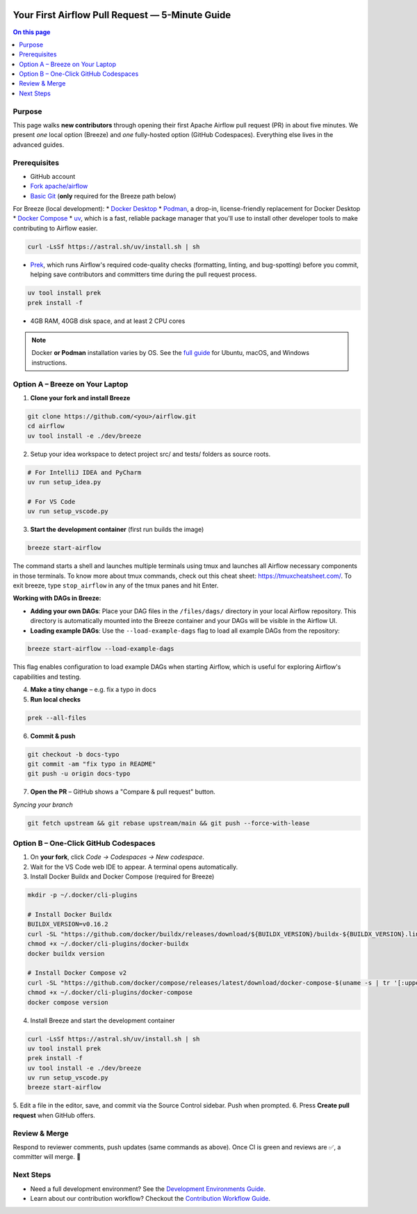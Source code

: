  .. Licensed to the Apache Software Foundation (ASF) under one
    or more contributor license agreements.  See the NOTICE file
    distributed with this work for additional information
    regarding copyright ownership.  The ASF licenses this file
    to you under the Apache License, Version 2.0 (the
    "License"); you may not use this file except in compliance
    with the License.  You may obtain a copy of the License at

 ..   http://www.apache.org/licenses/LICENSE-2.0

 .. Unless required by applicable law or agreed to in writing,
    software distributed under the License is distributed on an
    "AS IS" BASIS, WITHOUT WARRANTIES OR CONDITIONS OF ANY
    KIND, either express or implied.  See the License for the
    specific language governing permissions and limitations
    under the License.

Your First Airflow Pull Request — 5-Minute Guide
===============================================

.. contents:: On this page
   :local:
   :depth: 1


Purpose
-------
This page walks **new contributors** through opening their first
Apache Airflow pull request (PR) in about five minutes.  We present *one*
local option (Breeze) and *one* fully-hosted option (GitHub Codespaces).
Everything else lives in the advanced guides.

Prerequisites
-------------
* GitHub account
* `Fork <https://docs.github.com/en/pull-requests/collaborating-with-pull-requests/working-with-forks/fork-a-repo?tool=webui>`_ `apache/airflow <https://github.com/apache/airflow>`__
* `Basic Git <https://docs.github.com/en/get-started/git-basics/set-up-git>`__ (**only** required for the Breeze path below)

For Breeze (local development):
* `Docker Desktop <https://www.docker.com/products/docker-desktop/>`__
* `Podman <https://podman.io/>`__, a drop-in, license-friendly replacement for Docker Desktop
* `Docker Compose <https://docs.docker.com/compose/install/>`__
* `uv <https://github.com/astral-sh/uv>`__, which is a fast, reliable package manager that you'll use to install other developer tools to make contributing to Airflow easier.

.. code-block:: bash

    curl -LsSf https://astral.sh/uv/install.sh | sh
* `Prek <https://github.com/j178/prek>`__, which runs Airflow's required code-quality checks (formatting, linting, and bug-spotting) before you commit, helping save contributors and committers time during the pull request process.

.. code-block:: bash

    uv tool install prek
    prek install -f
* 4GB RAM, 40GB disk space, and at least 2 CPU cores

.. note::
   Docker **or Podman** installation varies by OS. See the `full guide <03b_contributors_quick_start_seasoned_developers.html#local-machine-development>`_ for Ubuntu, macOS, and Windows instructions.

Option A – Breeze on Your Laptop
--------------------------------
1.  **Clone your fork and install Breeze**

.. code-block:: bash

    git clone https://github.com/<you>/airflow.git
    cd airflow
    uv tool install -e ./dev/breeze

2. Setup your idea workspace to detect project src/ and tests/ folders as source roots.

.. code-block:: text

    # For IntelliJ IDEA and PyCharm
    uv run setup_idea.py

    # For VS Code
    uv run setup_vscode.py

3.  **Start the development container** (first run builds the image)

.. code-block:: bash

    breeze start-airflow

The command starts a shell and launches multiple terminals using tmux
and launches all Airflow necessary components in those terminals. To know more about tmux commands,
check out this cheat sheet: https://tmuxcheatsheet.com/. To exit breeze, type ``stop_airflow`` in any
of the tmux panes and hit Enter.

**Working with DAGs in Breeze:**

- **Adding your own DAGs**: Place your DAG files in the ``/files/dags/`` directory in your local Airflow repository. This directory is automatically mounted into the Breeze container and your DAGs will be visible in the Airflow UI.

- **Loading example DAGs**: Use the ``--load-example-dags`` flag to load all example DAGs from the repository:

.. code-block:: bash

    breeze start-airflow --load-example-dags

This flag enables configuration to load example DAGs when starting Airflow, which is useful for exploring Airflow's capabilities and testing.

4.  **Make a tiny change** – e.g. fix a typo in docs

5.  **Run local checks**

.. code-block:: bash

    prek --all-files

6.  **Commit & push**

.. code-block:: bash

    git checkout -b docs-typo
    git commit -am "fix typo in README"
    git push -u origin docs-typo

7.  **Open the PR** – GitHub shows a "Compare & pull request" button.

*Syncing your branch*

.. code-block:: bash

    git fetch upstream && git rebase upstream/main && git push --force-with-lease

Option B – One-Click GitHub Codespaces
---------------------------------------

1. On **your fork**, click *Code → Codespaces → New codespace*.
2. Wait for the VS Code web IDE to appear.  A terminal opens automatically.
3. Install Docker Buildx and Docker Compose (required for Breeze)

.. code-block:: bash

    mkdir -p ~/.docker/cli-plugins

    # Install Docker Buildx
    BUILDX_VERSION=v0.16.2
    curl -SL "https://github.com/docker/buildx/releases/download/${BUILDX_VERSION}/buildx-${BUILDX_VERSION}.linux-amd64" -o ~/.docker/cli-plugins/docker-buildx
    chmod +x ~/.docker/cli-plugins/docker-buildx
    docker buildx version

    # Install Docker Compose v2
    curl -SL "https://github.com/docker/compose/releases/latest/download/docker-compose-$(uname -s | tr '[:upper:]' '[:lower:]')-$(uname -m)" -o ~/.docker/cli-plugins/docker-compose
    chmod +x ~/.docker/cli-plugins/docker-compose
    docker compose version

4. Install Breeze and start the development container

.. code-block:: bash

    curl -LsSf https://astral.sh/uv/install.sh | sh
    uv tool install prek
    prek install -f
    uv tool install -e ./dev/breeze
    uv run setup_vscode.py
    breeze start-airflow

5. Edit a file in the editor, save, and commit via the Source Control
sidebar.  Push when prompted.
6. Press **Create pull request** when GitHub offers.


Review & Merge
--------------
Respond to reviewer comments, push updates (same commands as above).  Once
CI is green and reviews are ✅, a committer will merge.  🎉

Next Steps
----------
* Need a full development environment? See the `Development Environments Guide <https://github.com/apache/airflow/blob/main/contributing-docs/06_development_environments.rst>`_.
* Learn about our contribution workflow? Checkout the `Contribution Workflow Guide <https://github.com/apache/airflow/blob/main/contributing-docs/18_contribution_workflow.rst>`_.
